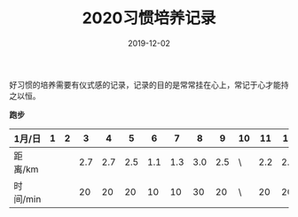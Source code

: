 #+TITLE: 2020习惯培养记录
#+DATE: 2019-12-02
#+STARTUP: showall
#+OPTIONS: toc:nil H:2 num:0

好习惯的培养需要有仪式感的记录，记录的目的是常常挂在心上，常记于心才能持之以恒。

  *跑步*

| 1月/日   | 1 | 2 |   3 |   4 |   5 |   6 |   7 |   8 |   9 | 10 |  11 |  12 |  13 | 14 |  15 | 16 |  17 | 18 |  19 | 20 | 21 | 22 | 23 | 24 | 25 | 26 | 27 | 28 | 29 | 30 | 31 |
|----------+---+---+-----+-----+-----+-----+-----+-----+-----+----+-----+-----+-----+----+-----+----+-----+----+-----+----+----+----+----+----+----+----+----+----+----+----+----|
| 距离/km  |   |   | 2.7 | 2.7 | 2.5 | 1.1 | 1.3 | 3.0 | 2.5 | \  | 2.2 | 2.2 | 3.3 | \  | 5.2 | \  | 3.4 | \  | 3.5 | \  |    |    |    |    |    |    |    |    |    |    |    |
| 时间/min |   |   |  20 |  20 |  20 |  10 |  10 |  30 |  20 | \  |  20 |  20 |  28 | \  |  45 | \  |  30 | \  |  30 | \  |    |    |    |    |    |    |    |    |    |    |    |

